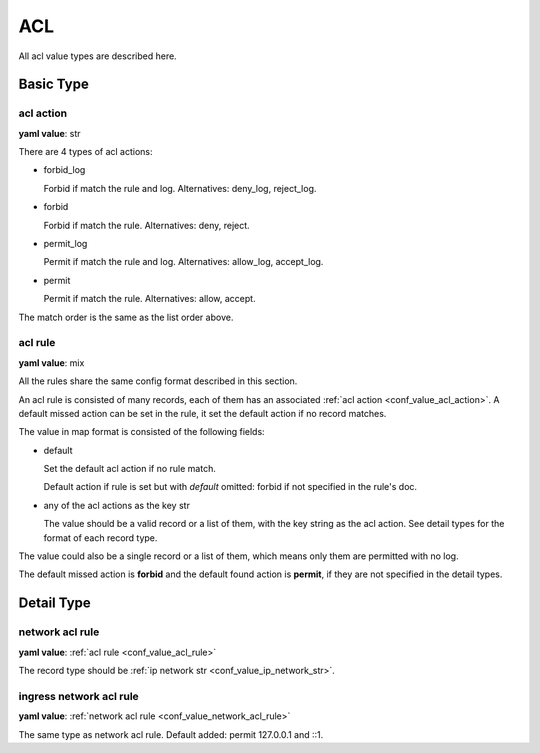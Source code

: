 
.. _configure_acl_value_types:

***
ACL
***

All acl value types are described here.

Basic Type
==========

.. _conf_value_acl_action:

acl action
----------

**yaml value**: str

There are 4 types of acl actions:

* forbid_log

  Forbid if match the rule and log. Alternatives: deny_log, reject_log.

* forbid

  Forbid if match the rule. Alternatives: deny, reject.

* permit_log

  Permit if match the rule and log. Alternatives: allow_log, accept_log.

* permit

  Permit if match the rule. Alternatives: allow, accept.

The match order is the same as the list order above.

.. _conf_value_acl_rule:

acl rule
--------

**yaml value**: mix

All the rules share the same config format described in this section.

An acl rule is consisted of many records, each of them has an associated :ref:`acl action <conf_value_acl_action>`.
A default missed action can be set in the rule, it set the default action if no record matches.

The value in map format is consisted of the following fields:

* default

  Set the default acl action if no rule match.

  Default action if rule is set but with *default* omitted: forbid if not specified in the rule's doc.

* any of the acl actions as the key str

  The value should be a valid record or a list of them, with the key string as the acl action.
  See detail types for the format of each record type.

The value could also be a single record or a list of them, which means only them are permitted with no log.

The default missed action is **forbid** and the default found action is **permit**,
if they are not specified in the detail types.

Detail Type
===========

.. _conf_value_network_acl_rule:

network acl rule
----------------

**yaml value**: :ref:`acl rule <conf_value_acl_rule>`

The record type should be :ref:`ip network str <conf_value_ip_network_str>`.

.. _conf_value_ingress_network_acl_rule:

ingress network acl rule
------------------------

**yaml value**: :ref:`network acl rule <conf_value_network_acl_rule>`

The same type as network acl rule. Default added: permit 127.0.0.1 and ::1.
